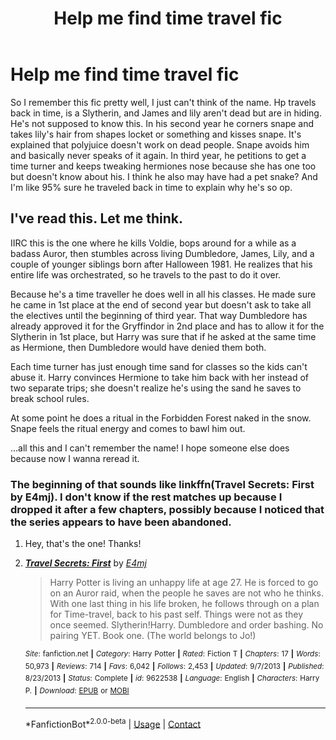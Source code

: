 #+TITLE: Help me find time travel fic

* Help me find time travel fic
:PROPERTIES:
:Author: brotayto-brotahto
:Score: 4
:DateUnix: 1607730953.0
:DateShort: 2020-Dec-12
:FlairText: What's That Fic?
:END:
So I remember this fic pretty well, I just can't think of the name. Hp travels back in time, is a Slytherin, and James and lily aren't dead but are in hiding. He's not supposed to know this. In his second year he corners snape and takes lily's hair from shapes locket or something and kisses snape. It's explained that polyjuice doesn't work on dead people. Snape avoids him and basically never speaks of it again. In third year, he petitions to get a time turner and keeps tweaking hermiones nose because she has one too but doesn't know about his. I think he also may have had a pet snake? And I'm like 95% sure he traveled back in time to explain why he's so op.


** I've read this. Let me think.

IIRC this is the one where he kills Voldie, bops around for a while as a badass Auror, then stumbles across living Dumbledore, James, Lily, and a couple of younger siblings born after Halloween 1981. He realizes that his entire life was orchestrated, so he travels to the past to do it over.

Because he's a time traveller he does well in all his classes. He made sure he came in 1st place at the end of second year but doesn't ask to take all the electives until the beginning of third year. That way Dumbledore has already approved it for the Gryffindor in 2nd place and has to allow it for the Slytherin in 1st place, but Harry was sure that if he asked at the same time as Hermione, then Dumbledore would have denied them both.

Each time turner has just enough time sand for classes so the kids can't abuse it. Harry convinces Hermione to take him back with her instead of two separate trips; she doesn't realize he's using the sand he saves to break school rules.

At some point he does a ritual in the Forbidden Forest naked in the snow. Snape feels the ritual energy and comes to bawl him out.

...all this and I can't remember the name! I hope someone else does because now I wanna reread it.
:PROPERTIES:
:Author: RookRider
:Score: 3
:DateUnix: 1607738639.0
:DateShort: 2020-Dec-12
:END:

*** The beginning of that sounds like linkffn(Travel Secrets: First by E4mj). I don't know if the rest matches up because I dropped it after a few chapters, possibly because I noticed that the series appears to have been abandoned.
:PROPERTIES:
:Author: TheLetterJ0
:Score: 4
:DateUnix: 1607739633.0
:DateShort: 2020-Dec-12
:END:

**** Hey, that's the one! Thanks!
:PROPERTIES:
:Author: RookRider
:Score: 2
:DateUnix: 1607751937.0
:DateShort: 2020-Dec-12
:END:


**** [[https://www.fanfiction.net/s/9622538/1/][*/Travel Secrets: First/*]] by [[https://www.fanfiction.net/u/4349156/E4mj][/E4mj/]]

#+begin_quote
  Harry Potter is living an unhappy life at age 27. He is forced to go on an Auror raid, when the people he saves are not who he thinks. With one last thing in his life broken, he follows through on a plan for Time-travel, back to his past self. Things were not as they once seemed. Slytherin!Harry. Dumbledore and order bashing. No pairing YET. Book one. (The world belongs to Jo!)
#+end_quote

^{/Site/:} ^{fanfiction.net} ^{*|*} ^{/Category/:} ^{Harry} ^{Potter} ^{*|*} ^{/Rated/:} ^{Fiction} ^{T} ^{*|*} ^{/Chapters/:} ^{17} ^{*|*} ^{/Words/:} ^{50,973} ^{*|*} ^{/Reviews/:} ^{714} ^{*|*} ^{/Favs/:} ^{6,042} ^{*|*} ^{/Follows/:} ^{2,453} ^{*|*} ^{/Updated/:} ^{9/7/2013} ^{*|*} ^{/Published/:} ^{8/23/2013} ^{*|*} ^{/Status/:} ^{Complete} ^{*|*} ^{/id/:} ^{9622538} ^{*|*} ^{/Language/:} ^{English} ^{*|*} ^{/Characters/:} ^{Harry} ^{P.} ^{*|*} ^{/Download/:} ^{[[http://www.ff2ebook.com/old/ffn-bot/index.php?id=9622538&source=ff&filetype=epub][EPUB]]} ^{or} ^{[[http://www.ff2ebook.com/old/ffn-bot/index.php?id=9622538&source=ff&filetype=mobi][MOBI]]}

--------------

*FanfictionBot*^{2.0.0-beta} | [[https://github.com/FanfictionBot/reddit-ffn-bot/wiki/Usage][Usage]] | [[https://www.reddit.com/message/compose?to=tusing][Contact]]
:PROPERTIES:
:Author: FanfictionBot
:Score: 1
:DateUnix: 1607739658.0
:DateShort: 2020-Dec-12
:END:
